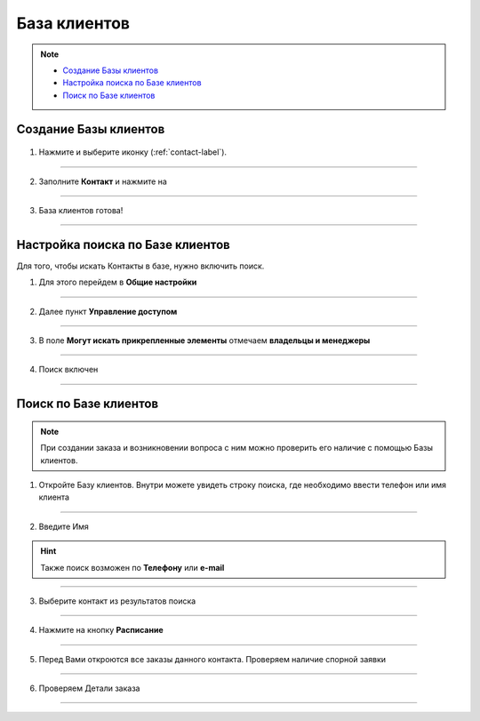 .. _contact_base-label:

===================
База клиентов
===================

.. note::
    
    * `Создание Базы клиентов`_
    * `Настройка поиска по Базе клиентов`_
    * `Поиск по Базе клиентов`_

----------------------
Создание Базы клиентов
----------------------

   .. |плюс| image:: media/plus.png
      :width: 21
      :alt: alternative text
   .. |точка| image:: media/tochka.png
      :width: 21
      :alt: alternative text
   .. |галка| image:: media/galka.png
      :width: 21
      :alt: alternative text
   .. |контакт| image:: media/contact.png
      :width: 21
      :alt: alternative text

1) Нажмите |плюс| и выберите иконку |контакт| (:ref:`contact-label`).
      
.. figure:: media/contact_base/create_contact.png
    :scale: 53 %
    :alt: alternative text
    :align: center

-----------------

2) Заполните **Контакт** и нажмите на |галка|

.. figure:: media/contact_base/contact_info.png
    :scale: 53 %
    :alt: alternative text
    :align: center   

-----------------

3) База клиентов готова!

.. figure:: media/contact_base/base7.png
    :scale: 53 %
    :alt: alternative text
    :align: center   

-----------------

----------------------
Настройка поиска по Базе клиентов
----------------------

Для того, чтобы искать Контакты в базе, нужно включить поиск.

1. Для этого перейдем в **Общие настройки**

.. figure:: media/contact_base/base17.png
    :scale: 53 %
    :alt: alternative text
    :align: center   

-----------------

2. Далее пункт **Управление доступом**

.. figure:: media/contact_base/base18.png
    :scale: 53 %
    :alt: alternative text
    :align: center   

-----------------

3. В поле **Могут искать прикрепленные элементы** отмечаем **владельцы и менеджеры**

.. figure:: media/contact_base/base19.png
    :scale: 53 %
    :alt: alternative text
    :align: center   

-----------------

4. Поиск включен

.. figure:: media/contact_base/base.png
    :scale: 53 %
    :alt: alternative text
    :align: center   

-----------------

.. _search_contact_base:

----------------------
Поиск по Базе клиентов
----------------------

.. note:: При создании заказа и возникновении вопроса с ним можно проверить его наличие с помощью Базы клиентов.

1. Откройте Базу клиентов. Внутри можете увидеть строку поиска, где необходимо ввести телефон или имя клиента
   
.. figure:: media/contact_base/base1.png
    :scale: 53 %
    :alt: alternative text
    :align: center   

-----------------

2. Введите Имя

.. hint:: Также поиск возможен по **Телефону** или **e-mail**

.. figure:: media/contact_base/base2.png
    :scale: 53 %
    :alt: alternative text
    :align: center   

-----------------

3. Выберите контакт из результатов поиска
      
.. figure:: media/contact_base/base3.png
    :scale: 53 %
    :alt: alternative text
    :align: center   

-----------------

4. Нажмите на кнопку **Расписание**

.. figure:: media/contact_base/base4.png
    :scale: 53 %
    :alt: alternative text
    :align: center   

-----------------

5. Перед Вами откроются все заказы данного контакта. Проверяем наличие спорной заявки
      
.. figure:: media/contact_base/base5.png
    :scale: 53 %
    :alt: alternative text
    :align: center   

-----------------

6. Проверяем Детали заказа
   
.. figure:: media/contact_base/base6.png
    :scale: 53 %
    :alt: alternative text
    :align: center   

-----------------

.. .. raw:: html
   
..    <torrow-widget
..       id="torrow-widget"
..       url="https://web.torrow.net/app/tabs/tab-search/service;id=103edf7f8c4affcce3a659502c23a?closeButtonHidden=true&tabBarHidden=true"
..       modal="right"
..       modal-active="false"
..       show-widget-button="true"
..       button-text="Заявка эксперту"
..       modal-width="550px"
..       button-style = "rectangle"
..       button-size = "60"
..       button-y = "top"
..    ></torrow-widget>
..    <script src="https://cdn.jsdelivr.net/gh/torrowtechnologies/torrow-widget@1/dist/torrow-widget.min.js" defer></script>

.. .. raw:: html

..    <script src="https://code.jivo.ru/widget/m8kFjF91Tn" async></script>